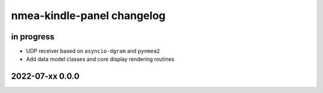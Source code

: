 ###########################
nmea-kindle-panel changelog
###########################


in progress
===========
- UDP receiver based on ``asyncio-dgram`` and ``pynmea2``
- Add data model classes and core display rendering routines


2022-07-xx 0.0.0
================
